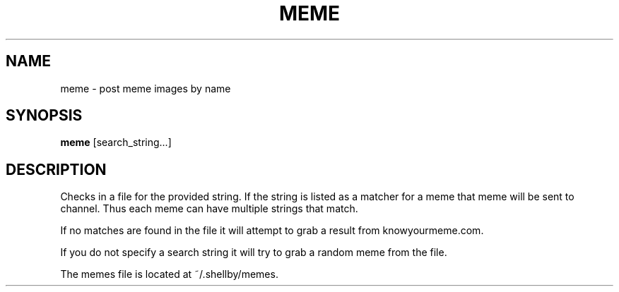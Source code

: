 .TH MEME 1
.SH NAME
meme \- post meme images by name
.SH SYNOPSIS
.B meme
[search_string...]
.SH DESCRIPTION
Checks in a file for the provided string. If the string is listed as a matcher for a meme that meme will be sent to channel. Thus each meme can have multiple strings that match.

If no matches are found in the file it will attempt to grab a result from knowyourmeme.com.

If you do not specify a search string it will try to grab a random meme from the file.

The memes file is located at ~/.shellby/memes.
